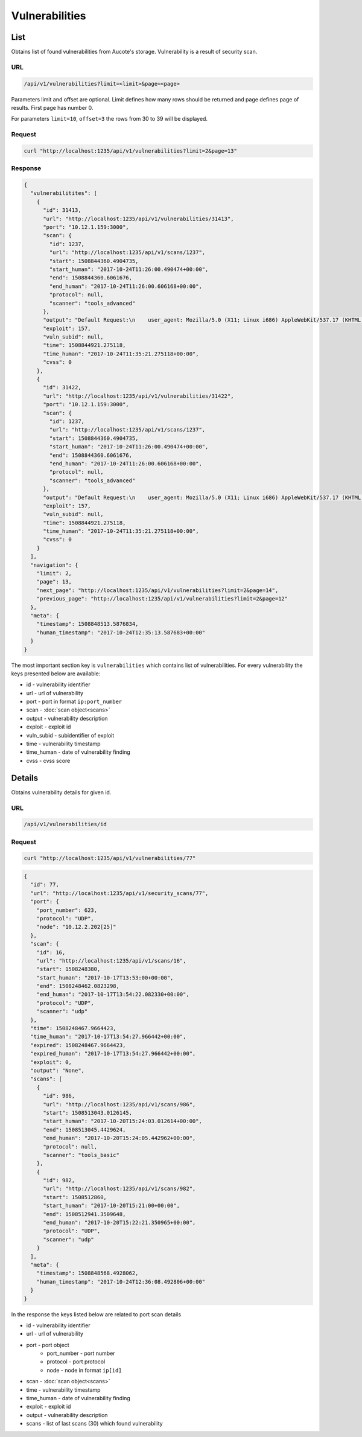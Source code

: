 Vulnerabilities
===============

List
----

Obtains list of found vulnerabilities from Aucote's storage. Vulnerability is a result of security scan.

URL
~~~

.. code::

    /api/v1/vulnerabilities?limit=<limit>&page=<page>


Parameters limit and offset are optional. Limit defines how many rows should be returned 
and page defines page of results. First page has number 0.

For parameters ``limit=10``, ``offset=3`` the rows from 30 to 39 will be displayed.

Request
~~~~~~~

.. code::

    curl "http://localhost:1235/api/v1/vulnerabilities?limit=2&page=13"


Response
~~~~~~~~

.. code:: json

    {
      "vulnerabilitites": [
        {
          "id": 31413,
          "url": "http://localhost:1235/api/v1/vulnerabilities/31413",
          "port": "10.12.1.159:3000",
          "scan": {
            "id": 1237,
            "url": "http://localhost:1235/api/v1/scans/1237",
            "start": 1508844360.4904735,
            "start_human": "2017-10-24T11:26:00.490474+00:00",
            "end": 1508844360.6061676,
            "end_human": "2017-10-24T11:26:00.606168+00:00",
            "protocol": null,
            "scanner": "tools_advanced"
          },
          "output": "Default Request:\n    user_agent: Mozilla/5.0 (X11; Linux i686) AppleWebKit/537.17 (KHTML, like Gecko",
          "exploit": 157,
          "vuln_subid": null,
          "time": 1508844921.275118,
          "time_human": "2017-10-24T11:35:21.275118+00:00",
          "cvss": 0
        },
        {
          "id": 31422,
          "url": "http://localhost:1235/api/v1/vulnerabilities/31422",
          "port": "10.12.1.159:3000",
          "scan": {
            "id": 1237,
            "url": "http://localhost:1235/api/v1/scans/1237",
            "start": 1508844360.4904735,
            "start_human": "2017-10-24T11:26:00.490474+00:00",
            "end": 1508844360.6061676,
            "end_human": "2017-10-24T11:26:00.606168+00:00",
            "protocol": null,
            "scanner": "tools_advanced"
          },
          "output": "Default Request:\n    user_agent: Mozilla/5.0 (X11; Linux i686) AppleWebKit/537.17 (KHTML, like Gecko",
          "exploit": 157,
          "vuln_subid": null,
          "time": 1508844921.275118,
          "time_human": "2017-10-24T11:35:21.275118+00:00",
          "cvss": 0
        }
      ],
      "navigation": {
        "limit": 2,
        "page": 13,
        "next_page": "http://localhost:1235/api/v1/vulnerabilities?limit=2&page=14",
        "previous_page": "http://localhost:1235/api/v1/vulnerabilities?limit=2&page=12"
      },
      "meta": {
        "timestamp": 1508848513.5876834,
        "human_timestamp": "2017-10-24T12:35:13.587683+00:00"
      }
    }

The most important section key is ``vulnerabilities`` which contains list of vulnerabilities.
For every vulnerability the keys presented below are available:

* id - vulnerability identifier
* url - url of vulnerability
* port - port in format ``ip:port_number``
* scan - :doc:`scan object<scans>`
* output - vulnerability description
* exploit - exploit id
* vuln_subid - subidentifier of exploit
* time - vulnerability timestamp
* time_human - date of vulnerability finding
* cvss - cvss score

Details
-------

Obtains vulnerability details for given id.

URL
~~~

.. code::

    /api/v1/vulnerabilities/id

Request
~~~~~~~

.. code::

    curl "http://localhost:1235/api/v1/vulnerabilities/77"


.. code-block:: json

    {
      "id": 77,
      "url": "http://localhost:1235/api/v1/security_scans/77",
      "port": {
        "port_number": 623,
        "protocol": "UDP",
        "node": "10.12.2.202[25]"
      },
      "scan": {
        "id": 16,
        "url": "http://localhost:1235/api/v1/scans/16",
        "start": 1508248380,
        "start_human": "2017-10-17T13:53:00+00:00",
        "end": 1508248462.0823298,
        "end_human": "2017-10-17T13:54:22.082330+00:00",
        "protocol": "UDP",
        "scanner": "udp"
      },
      "time": 1508248467.9664423,
      "time_human": "2017-10-17T13:54:27.966442+00:00",
      "expired": 1508248467.9664423,
      "expired_human": "2017-10-17T13:54:27.966442+00:00",
      "exploit": 0,
      "output": "None",
      "scans": [
        {
          "id": 986,
          "url": "http://localhost:1235/api/v1/scans/986",
          "start": 1508513043.0126145,
          "start_human": "2017-10-20T15:24:03.012614+00:00",
          "end": 1508513045.4429624,
          "end_human": "2017-10-20T15:24:05.442962+00:00",
          "protocol": null,
          "scanner": "tools_basic"
        },
        {
          "id": 982,
          "url": "http://localhost:1235/api/v1/scans/982",
          "start": 1508512860,
          "start_human": "2017-10-20T15:21:00+00:00",
          "end": 1508512941.3509648,
          "end_human": "2017-10-20T15:22:21.350965+00:00",
          "protocol": "UDP",
          "scanner": "udp"
        }
      ],
      "meta": {
        "timestamp": 1508848568.4928062,
        "human_timestamp": "2017-10-24T12:36:08.492806+00:00"
      }
    }

In the response the keys listed below are related to port scan details

* id - vulnerability identifier
* url - url of vulnerability
* port - port object
    * port_number - port number
    * protocol - port protocol
    * node - node in format ``ip[id]``
* scan - :doc:`scan object<scans>`
* time - vulnerability timestamp
* time_human - date of vulnerability finding
* exploit - exploit id
* output - vulnerability description
* scans - list of last scans (30) which found vulnerability
